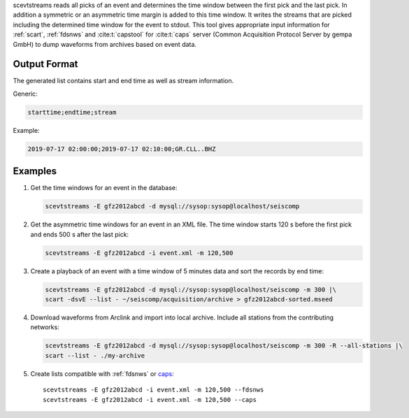 scevtstreams reads all picks of an event and determines the time window between
the first pick and the last pick. In addition a symmetric or an asymmetric time
margin is added to this
time window. It writes the streams that are picked including the determined
time window for the event to stdout. This tool gives appropriate input
information for :ref:`scart`, :ref:`fdsnws` and :cite:t:`capstool` for
:cite:t:`caps` server (Common Acquisition Protocol Server by gempa GmbH) to dump
waveforms from archives based on event data.


Output Format
=============

The generated list contains start and end time as well as stream information.

Generic:

.. code-block:: params

   starttime;endtime;stream

Example:

.. code-block:: sh

   2019-07-17 02:00:00;2019-07-17 02:10:00;GR.CLL..BHZ


Examples
========

#. Get the time windows for an event in the database:

   .. code-block:: sh

      scevtstreams -E gfz2012abcd -d mysql://sysop:sysop@localhost/seiscomp

#. Get the asymmetric time windows for an event in an XML file. The time window
   starts 120 s before the first pick and ends 500 s after the last pick:

   .. code-block:: sh

      scevtstreams -E gfz2012abcd -i event.xml -m 120,500

#. Create a playback of an event with a time window of 5 minutes data and
   sort the records by end time:

   .. code-block:: sh

      scevtstreams -E gfz2012abcd -d mysql://sysop:sysop@localhost/seiscomp -m 300 |\
      scart -dsvE --list - ~/seiscomp/acquisition/archive > gfz2012abcd-sorted.mseed

#. Download waveforms from Arclink and import into local archive. Include
   all stations from the contributing networks:

   .. code-block:: sh

      scevtstreams -E gfz2012abcd -d mysql://sysop:sysop@localhost/seiscomp -m 300 -R --all-stations |\
      scart --list - ./my-archive

#. Create lists compatible with :ref:`fdsnws` or `caps <https://docs.gempa.de/caps/current/apps/capstool.html>`_: ::

      scevtstreams -E gfz2012abcd -i event.xml -m 120,500 --fdsnws
      scevtstreams -E gfz2012abcd -i event.xml -m 120,500 --caps
